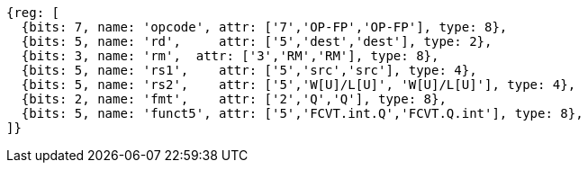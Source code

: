 //## 14.3 Quad-Precision Convert and Move Instructions

[wavedrom, ,svg]
....
{reg: [
  {bits: 7, name: 'opcode', attr: ['7','OP-FP','OP-FP'], type: 8},
  {bits: 5, name: 'rd',     attr: ['5','dest','dest'], type: 2},
  {bits: 3, name: 'rm',  attr: ['3','RM','RM'], type: 8},
  {bits: 5, name: 'rs1',    attr: ['5','src','src'], type: 4},
  {bits: 5, name: 'rs2',    attr: ['5','W[U]/L[U]', 'W[U]/L[U]'], type: 4},
  {bits: 2, name: 'fmt',    attr: ['2','Q','Q'], type: 8},
  {bits: 5, name: 'funct5', attr: ['5','FCVT.int.Q','FCVT.Q.int'], type: 8},
]}
....

//[wavedrom, ,]
//....
//{reg: [
//  {bits: 7, name: 'opcode', attr: 'OP-FP',        type: 8},
//  {bits: 5, name: 'rd',     attr: 'dest',         type: 2},
//  {bits: 3, name: 'rm',  attr: 'RM',           type: 8},
//  {bits: 5, name: 'rs1',    attr: 'src',          type: 4},
//  {bits: 5, name: 'rs2',    attr: ['W', 'WU', 'L', 'LU'], type: 4},
//  {bits: 2, name: 'fmt',    attr: 'Q',            type: 8},
//  {bits: 5, name: 'funct5', attr: 'FCVT.Q.int', type: 8},
//]}
//....

